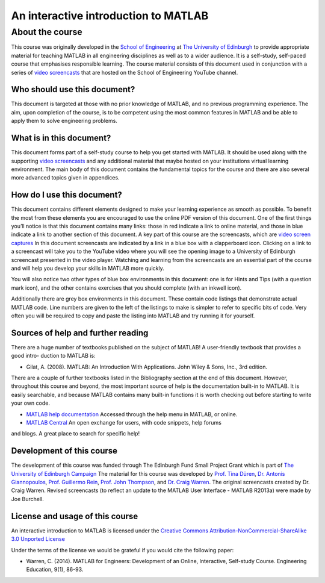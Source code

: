 *************************************
An interactive introduction to MATLAB
*************************************

About the course
================

This course was originally developed in the `School of Engineering <https://www.eng.ed.ac.uk>`_ at `The University of Edinburgh <http://www.ed.ac.uk>`_ to provide appropriate material for teaching MATLAB in all engineering disciplines as well as to a wider audience. It is a self-study, self-paced course that emphasises responsible learning. The course material consists of this document used in conjunction with a series of `video screencasts <https://www.youtube.com/playlist?list=PLDlE-GBjzmBZsxFKZfp6Y59qDOJVIh4RN>`_ that are hosted on the School of Engineering YouTube channel.

Who should use this document?
-----------------------------

This document is targeted at those with no prior knowledge of MATLAB, and no previous programming experience. The aim, upon completion of the course, is to be competent using the most common features in MATLAB and be able to apply them to solve engineering problems.

What is in this document?
-------------------------

This document forms part of a self-study course to help you get started with MATLAB. It should be used along with the supporting `video screencasts <https://www.youtube.com/playlist?list=PLDlE-GBjzmBZsxFKZfp6Y59qDOJVIh4RN>`_ and any additional material that maybe hosted on your institutions virtual learning environment. The main body of this document contains the fundamental topics for the course and there are also several more advanced topics given in appendices.

How do I use this document?
---------------------------

This document contains different elements designed to make your learning experience as smooth as possible. To benefit the most from these elements you are encouraged to use the online PDF version of this document. One of the first things you’ll notice is that this document contains many links: those in red indicate a link to online material, and those in blue indicate a link to another section of this document.
A key part of this course are the screencasts, which are `video screen captures <http://en.wikipedia.org/wiki/Screencast>`_ In this document screencasts are indicated by a link in a blue box with a clapperboard icon. Clicking on a link to a screencast will take you to the YouTube video where you will see the opening image to a University of Edinburgh screencast presented in the video player. Watching and learning from the screencasts are an essential part of the course and will help you develop your skills in MATLAB more quickly.

You will also notice two other types of blue box environments in this document: one is for Hints and Tips (with a question mark icon), and the other contains exercises that you should complete
(with an inkwell icon).

Additionally there are grey box environments in this document. These contain code listings that demonstrate actual MATLAB code. Line numbers are given to the left of the listings to make is simpler to refer to specific
bits of code. Very often you will be required to copy and paste the listing into MATLAB and try running it for yourself.

Sources of help and further reading
-----------------------------------

There are a huge number of textbooks published on the subject of MATLAB! A user-friendly textbook that provides a good intro- duction to MATLAB is:

* Gilat, A. (2008). MATLAB: An Introduction With Applications. John Wiley & Sons, Inc., 3rd edition.

There are a couple of further textbooks listed in the Bibliography section at the end of this document. However, throughout this course and beyond, the most important source of help is the documentation built-in to MATLAB. It is easily searchable, and because MATLAB contains many built-in functions it is worth checking out before starting to write your own code.

* `MATLAB help documentation <http://www.mathworks.com/access/helpdesk/help/techdoc/>`_ Accessed through the help menu in MATLAB, or online.
* `MATLAB Central <http://www.mathworks.co.uk/matlabcentral/>`_ An open exchange for users, with code snippets, help forums
and blogs. A great place to search for specific help!

Development of this course
--------------------------

The development of this course was funded through The Edinburgh Fund Small Project Grant which is part of `The University of Edinburgh Campaign <http://www.edinburghcampaign.com/alumni-giving/grants>`_
The material for this course was developed by `Prof. Tina Düren <http://www.bath.ac.uk/chem-eng/people/duren/>`_, `Dr. Antonis Giannopoulos <https://www.eng.ed.ac.uk/about/people/dr-antonis-giannopoulos>`_, `Prof. Guillermo Rein <https://www.imperial.ac.uk/people/g.rein>`_, `Prof. John Thompson <https://www.eng.ed.ac.uk/about/people/prof-john-thompson>`_, and `Dr. Craig Warren <https://www.northumbria.ac.uk/about-us/our-staff/w/craig-warren/>`_. The original screencasts created by Dr. Craig Warren. Revised  screencasts (to reflect an update to the MATLAB User Interface - MATLAB R2013a) were made by Joe Burchell.

License and usage of this course
--------------------------------

An interactive introduction to MATLAB is licensed under the `Creative Commons Attribution-NonCommercial-ShareAlike 3.0 Unported License <https://creativecommons.org/licenses/by-nc-sa/3.0/>`_

Under the terms of the license we would be grateful if you would cite the following paper:

* Warren, C. (2014). MATLAB for Engineers: Development of an Online, Interactive, Self-study Course. Engineering Education, 9(1), 86-93.
